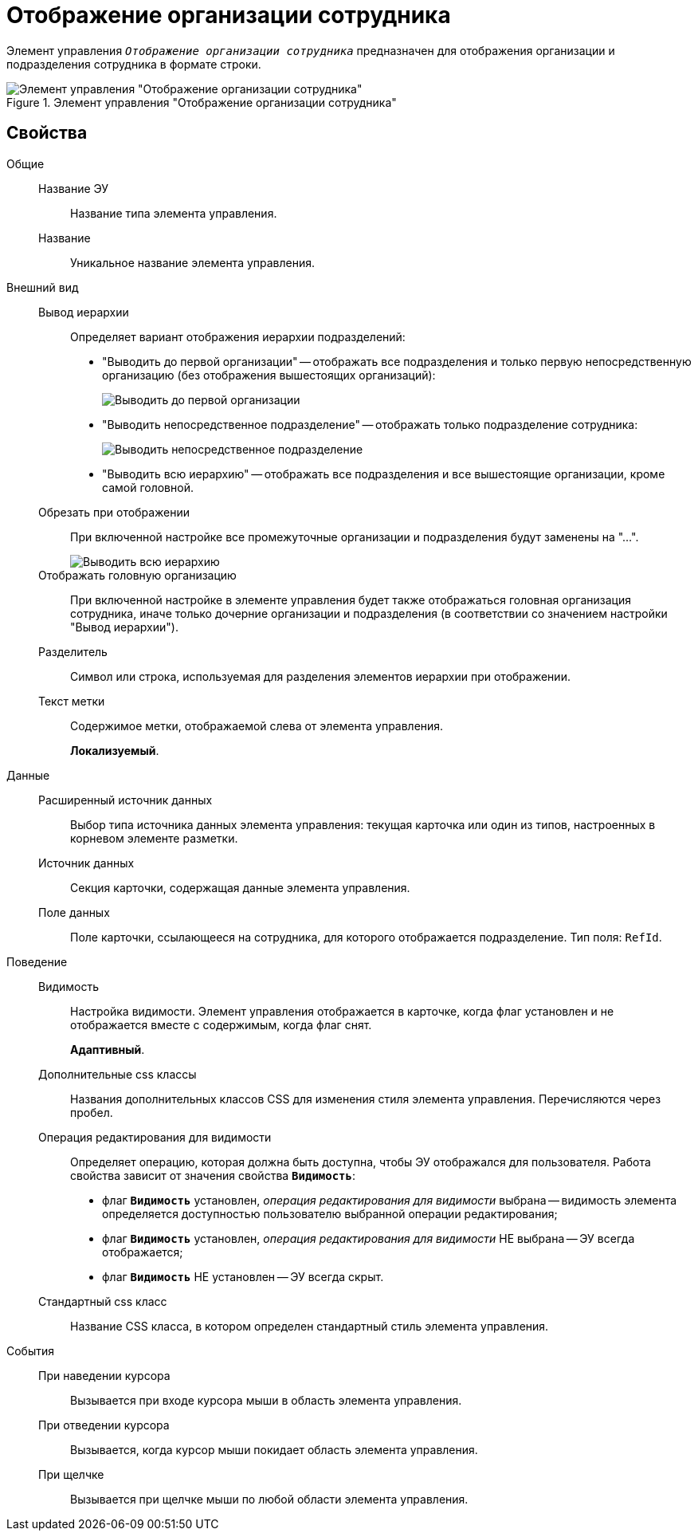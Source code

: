 = Отображение организации сотрудника

Элемент управления `_Отображение организации сотрудника_` предназначен для отображения организации и подразделения сотрудника в формате строки.

.Элемент управления "Отображение организации сотрудника"
image::ct_displayStaffUnit.png[Элемент управления "Отображение организации сотрудника"]

== Свойства

Общие::
Название ЭУ:::
Название типа элемента управления.
Название:::
Уникальное название элемента управления.
Внешний вид::
Вывод иерархии:::
Определяет вариант отображения иерархии подразделений:
+
* "Выводить до первой организации" -- отображать все подразделения и только первую непосредственную организацию (без отображения вышестоящих организаций):
+
image::ct_displayStaffUnit_toFirstOrg.png[Выводить до первой организации]
+
* "Выводить непосредственное подразделение" -- отображать только подразделение сотрудника:
+
image::ct_displayStaffUnit_onlydep.png[Выводить непосредственное подразделение]
* "Выводить всю иерархию" -- отображать все подразделения и все вышестоящие организации, кроме самой головной.
Обрезать при отображении:::
При включенной настройке все промежуточные организации и подразделения будут заменены на "...".
+
image::ct_displayStaffUnit_collapse.png[Выводить всю иерархию]
Отображать головную организацию:::
При включенной настройке в элементе управления будет также отображаться головная организация сотрудника, иначе только дочерние организации и подразделения (в соответствии со значением настройки "Вывод иерархии").
Разделитель:::
Символ или строка, используемая для разделения элементов иерархии при отображении.
Текст метки:::
Содержимое метки, отображаемой слева от элемента управления.
+
*Локализуемый*.
+
Данные::
Расширенный источник данных:::
Выбор типа источника данных элемента управления: текущая карточка или один из типов, настроенных в корневом элементе разметки.
Источник данных:::
Секция карточки, содержащая данные элемента управления.
Поле данных:::
Поле карточки, ссылающееся на сотрудника, для которого отображается подразделение. Тип поля: `RefId`.
Поведение::
Видимость:::
Настройка видимости. Элемент управления отображается в карточке, когда флаг установлен и не отображается вместе с содержимым, когда флаг снят.
+
*Адаптивный*.
+
Дополнительные css классы:::
Названия дополнительных классов CSS для изменения стиля элемента управления. Перечисляются через пробел.
Операция редактирования для видимости:::
Определяет операцию, которая должна быть доступна, чтобы ЭУ отображался для пользователя. Работа свойства зависит от значения свойства `*Видимость*`:
+
* флаг `*Видимость*` установлен, _операция редактирования для видимости_ выбрана -- видимость элемента определяется доступностью пользователю выбранной операции редактирования;
* флаг `*Видимость*` установлен, _операция редактирования для видимости_ НЕ выбрана -- ЭУ всегда отображается;
* флаг `*Видимость*` НЕ установлен -- ЭУ всегда скрыт.
Стандартный css класс:::
Название CSS класса, в котором определен стандартный стиль элемента управления.
События::
При наведении курсора:::
Вызывается при входе курсора мыши в область элемента управления.
При отведении курсора:::
Вызывается, когда курсор мыши покидает область элемента управления.
При щелчке:::
Вызывается при щелчке мыши по любой области элемента управления.
